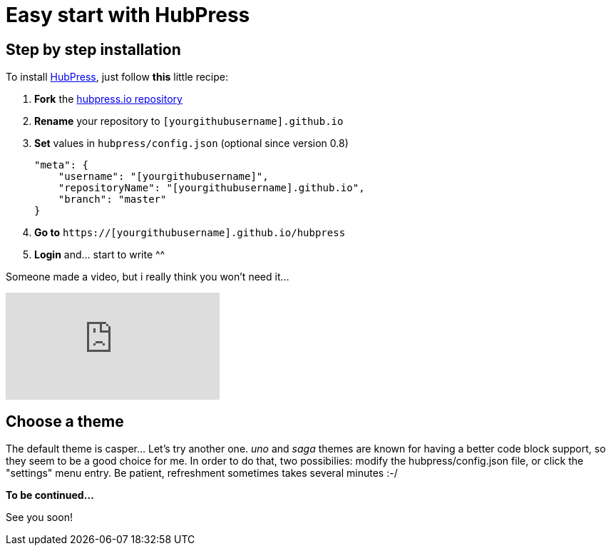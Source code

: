 = Easy start with HubPress
:hp-image: /covers/cover.png
// :published_at: 2019-01-31
// :hp-tags: HubPress, Blog, Open_Source,
// :hp-alt-title: My English Title

== Step by step installation
To install http://hubpress.io/[HubPress], just follow *this* little recipe:

. *Fork* the https://github.com/HubPress/hubpress.io/fork[hubpress.io repository]
. *Rename* your repository to `[yourgithubusername].github.io`
. *Set* values in `hubpress/config.json`
(optional since version 0.8) 
[source,json]
"meta": {
    "username": "[yourgithubusername]",
    "repositoryName": "[yourgithubusername].github.io",
    "branch": "master"
}
. *Go to* `https://[yourgithubusername].github.io/hubpress`
. *Login* and... start to write ^^


Someone made a video, but i really think you won't need it...

video::-gLCX9THFX0[youtube]


== Choose a theme
The default theme is casper... Let's try another one. _uno_ and _saga_ themes are known for having a better code block support, so they seem to be a good choice for me. In order to do that, two possibilies: modify the hubpress/config.json file, or click the "settings" menu entry. Be patient, refreshment sometimes takes several minutes :-/

*To be continued...*

See you soon!
